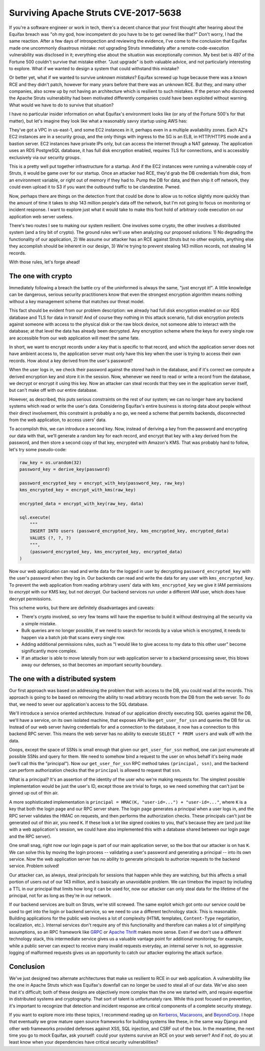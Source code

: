 Surviving Apache Struts CVE-2017-5638
=====================================

If you're a software engineer or work in tech, there's a decent chance that
your first thought after hearing about the Equifax breach was "oh my god, how
incompetent do you have to be to get owned like that?" Don't worry, I had the
same reaction. After a few days of introspection and reviewing the evidence,
I've come to the conclusion that Equifax made one uncommonly disastrous
mistake: not upgrading Struts immediately after a remote-code-execution
vulnerability was disclosed in it; everything else about the situation was
exceptionally common. My best bet is 497 of the Fortune 500 couldn't survive
that mistake either. "Just upgrade" is both valuable advice, and not
particularly interesting to explore. What if we wanted to design a system that
could withstand this mistake?

Or better yet, what if we wanted to survive *unknown mistakes*? Equifax screwed
up huge because there was a known RCE and they didn't patch, however for many
years before that there was an unknown RCE. But they, and many other companies,
also screw up by not having an architecture which is resilient to such
mistakes. If the person who discovered the Apache Struts vulnerability had been
motivated differently companies could have been exploited without warning. What
would we have to do to survive that situation?

I have no particular insider information on what Equifax's environment looks
like (or any of the Fortune 500's for that matter), but let's imagine they look
like what a reasonably savvy startup using AWS has:

They've got a VPC in us-east-1, and some EC2 instances in it, perhaps even in a
multiple availability zones. Each AZ's EC2 instances are in a security group,
and the only things with ingress to the SG is an ELB, in HTTP/HTTPS mode and a
bastion server. EC2 instances have private IPs only, but can access the
internet through a NAT gateway. The application uses an RDS PostgreSQL
database, it has full disk encryption enabled, requires TLS for connections,
and is accessibly exclusively via our security groups.

This is a pretty well put together infrastructure for a startup. And if the EC2
instances were running a vulnerable copy of Struts, it would be game over for
our startup. Once an attacker had RCE, they'd grab the DB credentials from
disk, from an environment variable, or right out of memory if they had to. Pump
the DB for data, and then ship it off network, they could even upload it to S3
if you want the outbound traffic to be clandestine. Pwned.

Now, perhaps there are things on the detection front that could be done to
allow us to notice slightly more quickly than the amount of time it takes to
ship 143 million people's data off the network, but I'm not going to focus on
monitoring or incident response. I want to explore just what it would take to
make this foot hold of arbitrary code execution on our application web server
useless.

There's two routes I see to making our system resilient. One involves some
crypto, the other involves a distributed system (and a tiny bit of crypto). The
ground rules we'll use when analyzing our proposed solutions: 1) No degrading
the functionality of our application, 2) We assume our attacker has an RCE
against Struts but no other exploits, anything else they accomplish should be
inherent in our design, 3) We're trying to prevent stealing 143 million
records, not stealing 14 records.

With those rules, let's forge ahead!

The one with crypto
-------------------

Immediately following a breach the battle cry of the uninformed is always the
same, "just encrypt it!". A little knowledge can be dangerous, serious security
practitioners know that even the strongest encryption algorithm means nothing
without a key management scheme that matches our threat model.

This fact should be evident from our problem description: we already had full
disk encryption enabled on our RDS database and TLS for data in transit! And of
course they nothing in this attack scenario, full disk encryption protects
against someone with access to the physical disk or the raw block device, not
someone able to interact with the database; at that level the data has already
been decrypted. Any encryption scheme where the keys for every single row are
accessible from our web application will meet the same fate.

In short, we want to encrypt records under a key that is specific to that
record, and which the application server does not have ambient access to, the
application server must only have this key when the user is trying to access
their own records. How about a key derived from the user's password?

When the user logs in, we check their password against the stored hash in the
database, and if it's correct we compute a derived encryption key and store it
in the session. Now, whenever we need to read or write a record from the
database, we decrypt or encrypt it using this key. Now an attacker can steal
records that they see in the application server itself, but can't make off with
our entire database.

However, as described, this puts serious constraints on the rest of our system;
we can no longer have any backend systems which read or write the user's data.
Considering Equifax's entire business is storing data about people without
their direct involvement, this constraint is probably a no go, we need a scheme
that permits backends, disconnected from the web application, to access users'
data.

To accomplish this, we can introduce a second key. Now, instead of deriving a
key from the password and encrypting our data with that, we'll generate a
random key for each record, and encrypt that key with a key derived from the
password, and then store a second copy of that key, encrypted with Amazon's
KMS. That was probably hard to follow, let's try some pseudo-code:

.. code-block:: python

    raw_key = os.urandom(32)
    password_key = derive_key(password)

    password_encrypted_key = encrypt_with_key(password_key, raw_key)
    kms_encrypted_key = encrypt_with_kms(raw_key)

    encrypted_data = encrypt_with_key(raw_key, data)

    sql.execute(
        """
        INSERT INTO users (password_encrypted_key, kms_encrypted_key, encrypted_data)
        VALUES (?, ?, ?)
        """,
        (password_encrypted_key, kms_encrypted_key, encrypted_data)
    )

Now our web application can read and write data for the logged in user by
decrypting ``password_encrypted_key`` with the user's password when they log
in. Our backends can read and write the data for any user with
``kms_encrypted_key``. To prevent the web application from reading arbitrary
users' data with ``kms_encrypted_key`` we give it IAM permissions to *encrypt*
with our KMS key, but not *decrypt*. Our backend services run under a different
IAM user, which does have decrypt permissions.

This scheme works, but there are definitely disadvantages and caveats:

* There's crypto involved, so very few teams will have the expertise to build
  it without destroying all the security via a simple mistake.
* Bulk queries are no longer possible, if we need to search for records by a
  value which is encrypted, it needs to happen via a batch job that scans every
  single row.
* Adding additional permissions rules, such as "I would like to give access to
  my data to this other user" become significantly more complex.
* If an attacker is able to move laterally from our web application server to a
  backend processing sever, this blows away our defenses, so that becomes an
  important security boundary.

The one with a distributed system
---------------------------------

Our first approach was based on addressing the problem that with access to the
DB, you could read all the records. This approach is going to be based on
removing the ability to read arbitrary records from the DB from the web server.
To do that, we need to sever our application's access to the SQL database.

We'll introduce a service oriented architecture. Instead of our application
directly executing SQL queries against the DB, we'll have a service, on its own
isolated machine, that exposes APIs like ``get_user_for_ssn`` and queries the
DB for us. Instead of our web server having credentials for and a connection to
the database, it now has a connection to this backend RPC server. This means
the web server has no ability to execute ``SELECT * FROM users`` and walk off
with the data.

Ooops, except the space of SSNs is small enough that given our
``get_user_for_ssn`` method, one can just enumerate all possible SSNs and query
for them. We need to somehow bind a request to the user on whos behalf it's
being made (we'll call this the "principal"). Now our ``get_user_for_ssn`` RPC
method takes ``(principal, ssn)``, and the backend can perform authorization
checks that the ``principal`` is allowed to request that ``ssn``.

What is a principal? It's an assertion of the identity of the user who we're
making requests for. The simplest possible implementation would be just the
user's ID, except those are trivial to forge, so we need something that can't
just be ginned up out of thin air.

A more sophisticated implementation is
``principal = HMAC(K, "user-id=...") + "user-id=..."``, where ``K`` is a key
that both the login page and our RPC server share. The login page generates a
principal when a user logs in, and the RPC server validates the HMAC on
requests, and then performs the authorization checks. These principals can't
just be generated out of thin air, you need ``K``. If these look a lot like
signed cookies to you, that's because they are (and just like with a web
application's session, we could have also implemented this with a database
shared between our login page and the RPC server).

One small snag, right now our login page is part of our main application
server, so the box that our attacker is on has ``K``. We can solve this by
moving the login process -- validating a user's password and generating a
principal -- into its own service. Now the web application server has no
ability to generate principals to authorize requests to the backend service.
Problem solved!

Our attacker can, as always, steal principals for sessions that happen while
they are watching, but this affects a small portion of users out of our 143
million, and is basically an unavoidable problem. We can timebox the impact by
including a TTL in our principal that limits how long it can be used for, now
our attacker can only steal data for the lifetime of the principal, not for as
long as they're in our network.

If our backend services are built on Struts, we're still screwed. The same
exploit which got onto our service could be used to get into the login or
backend service, so we need to use a different technology stack. This is
reasonable. Building applications for the public web involves a lot of
complexity (HTML templates, ``Content-Type`` negotiation, localization, etc.).
Internal services don't require any of this functionality and therefore can
makes a lot of simplifying assumptions, so an RPC framework like `GRPC`_ or
`Apache Thrift`_ makes more sense. Even if we don't use a different technology
stack, this intermediate service gives us a valuable vantage point for
additional monitoring; for example, while a public server can expect to receive
many invalid requests everyday, an internal server is not, so aggressive
logging of malformed requests gives us an opportunity to catch our attacker
exploring the attack surface.

Conclusion
----------

We've just designed two alternate architectures that make us resilient to RCE
in our web application. A vulnerability like the one in Apache Struts which was
Equifax's downfall can no longer be used to steal all of our data. We've also
seen that it's difficult; both of these designs are objectively more complex
than the one we started with, and require expertise in distributed systems and
cryptography. That sort of talent is unfortunately rare. While this post
focused on prevention, it's important to recognize that detection and incident
response are critical components of a complete security strategy.

If you want to explore more into these topics, I recommend reading up on
`Kerberos`_, `Macaroons`_, and `BeyondCorp`_. I hope that eventually we
grow mature open source frameworks for building systems like these, in the same
way Django and other web frameworks provided defenses against XSS, SQL
injection, and CSRF out of the box. In the meantime, the next time you go to
mock Equifax, ask yourself: could your systems survive an RCE on your web
server? And if not, do you at least know when your dependencies have critical
security vulnerabilities?

.. _`GRPC`: https://grpc.io/
.. _`Apache Thrift`: https://thrift.apache.org/
.. _`Kerberos`: https://web.mit.edu/kerberos/dialogue.html
.. _`Macaroons`: https://air.mozilla.org/macaroons-cookies-with-contextual-caveats-for-decentralized-authorization-in-the-cloud/
.. _`BeyondCorp`: https://cloud.google.com/beyondcorp/#researchPapers
